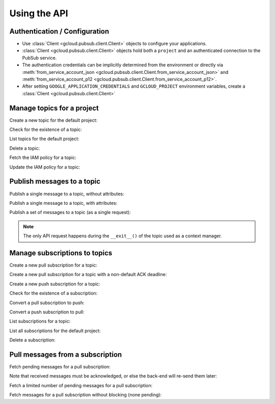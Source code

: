 Using the API
=============

Authentication / Configuration
------------------------------

- Use :class:`Client <gcloud.pubsub.client.Client>` objects to configure
  your applications.

- :class:`Client <gcloud.pubsub.client.Client>` objects hold both a ``project``
  and an authenticated connection to the PubSub service.

- The authentication credentials can be implicitly determined from the
  environment or directly via
  :meth:`from_service_account_json <gcloud.pubsub.client.Client.from_service_account_json>`
  and
  :meth:`from_service_account_p12 <gcloud.pubsub.client.Client.from_service_account_p12>`.

- After setting ``GOOGLE_APPLICATION_CREDENTIALS`` and ``GCLOUD_PROJECT``
  environment variables, create a :class:`Client <gcloud.pubsub.client.Client>`

  .. doctest::

     >>> from gcloud import pubsub
     >>> client = pubsub.Client()


Manage topics for a project
---------------------------

Create a new topic for the default project:

.. doctest::

   >>> from gcloud import pubsub
   >>> client = pubsub.Client()
   >>> topic = client.topic('topic_name')
   >>> topic.create()  # API request

Check for the existence of a topic:

.. doctest::

   >>> from gcloud import pubsub
   >>> client = pubsub.Client()
   >>> topic = client.topic('topic_name')
   >>> topic.exists()  # API request
   True

List topics for the default project:

.. doctest::

   >>> from gcloud import pubsub
   >>> client = pubsub.Client()
   >>> topics, next_page_token = client.list_topics()  # API request
   >>> [topic.name for topic in topics]
   ['topic_name']

Delete a topic:

.. doctest::

   >>> from gcloud import pubsub
   >>> client = pubsub.Client()
   >>> topic = client.topic('topic_name')
   >>> topic.delete()  # API request

Fetch the IAM policy for a topic:

.. doctest::

   >>> from gcloud import pubsub
   >>> client = pubsub.Client()
   >>> topic = client.topic('topic_name')
   >>> policy = topic.get_iam_policy()  # API request
   >>> policy.etag
   'DEADBEEF'
   >>> policy.owners
   ['user:phred@example.com']
   >>> policy.writers
   ['systemAccount:abc-1234@systemaccounts.example.com']
   >>> policy.readers
   ['domain:example.com']

Update the IAM policy for a topic:

.. doctest::

   >>> from gcloud import pubsub
   >>> client = pubsub.Client()
   >>> topic = client.topic('topic_name')
   >>> policy = topic.get_iam_policy()  # API request
   >>> policy.writers.add(policy.group('editors-list@example.com'))
   >>> topic.set_iam_policy(policy)  # API request


Publish messages to a topic
---------------------------

Publish a single message to a topic, without attributes:

.. doctest::

   >>> from gcloud import pubsub
   >>> client = pubsub.Client()
   >>> topic = client.topic('topic_name')
   >>> topic.publish('this is the message_payload')  # API request
   <message_id>

Publish a single message to a topic, with attributes:

.. doctest::

   >>> from gcloud import pubsub
   >>> client = pubsub.Client()
   >>> topic = client.topic('topic_name')
   >>> topic.publish('this is another message_payload',
   ...               attr1='value1', attr2='value2')  # API request
   <message_id>

Publish a set of messages to a topic (as a single request):

.. doctest::

   >>> from gcloud import pubsub
   >>> client = pubsub.Client()
   >>> topic = client.topic('topic_name')
   >>> with topic.batch() as batch:
   ...     batch.publish('this is the first message_payload')
   ...     batch.publish('this is the second message_payload',
   ...                   attr1='value1', attr2='value2')
   >>> list(batch)
   [<message_id1>, <message_id2>]

.. note::

   The only API request happens during the ``__exit__()`` of the topic
   used as a context manager.


Manage subscriptions to topics
------------------------------

Create a new pull subscription for a topic:

.. doctest::

   >>> from gcloud import pubsub
   >>> client = pubsub.Client()
   >>> topic = client.topic('topic_name')
   >>> subscription = topic.subscription('subscription_name')
   >>> subscription.create()  # API request

Create a new pull subscription for a topic with a non-default ACK deadline:

.. doctest::

   >>> from gcloud import pubsub
   >>> client = pubsub.Client()
   >>> topic = client.topic('topic_name')
   >>> subscription = topic.subscription('subscription_name', ack_deadline=90)
   >>> subscription.create()  # API request

Create a new push subscription for a topic:

.. doctest::

   >>> from gcloud import pubsub
   >>> ENDPOINT = 'https://example.com/hook'
   >>> client = pubsub.Client()
   >>> topic = client.topic('topic_name')
   >>> subscription = topic.subscription('subscription_name',
   ...                                   push_endpoint=ENDPOINT)
   >>> subscription.create()  # API request

Check for the existence of a subscription:

.. doctest::

   >>> from gcloud import pubsub
   >>> client = pubsub.Client()
   >>> topic = client.topic('topic_name')
   >>> subscription = topic.subscription('subscription_name')
   >>> subscription.exists()  # API request
   True

Convert a pull subscription to push:

.. doctest::

   >>> from gcloud import pubsub
   >>> ENDPOINT = 'https://example.com/hook'
   >>> client = pubsub.Client()
   >>> topic = client.topic('topic_name')
   >>> subscription = topic.subscription('subscription_name')
   >>> subscription.modify_push_configuration(push_endpoint=ENDPOINT)  # API request

Convert a push subscription to pull:

.. doctest::

   >>> from gcloud import pubsub
   >>> ENDPOINT = 'https://example.com/hook'
   >>> client = pubsub.Client()
   >>> topic = client.topic('topic_name')
   >>> subscription = topic.subscription('subscription_name',
   ...                                   push_endpoint=ENDPOINT)
   >>> subscription.modify_push_configuration(push_endpoint=None)  # API request

List subscriptions for a topic:

.. doctest::

   >>> from gcloud import pubsub
   >>> client = pubsub.Client()
   >>> topic = client.topic('topic_name')
   >>> subscriptions, next_page_token = topic.list_subscriptions()  # API request
   >>> [subscription.name for subscription in subscriptions]
   ['subscription_name']

List all subscriptions for the default project:

.. doctest::

   >>> from gcloud import pubsub
   >>> client = pubsub.Client()
   >>> subscription, next_page_tokens = client.list_subscriptions()  # API request
   >>> [subscription.name for subscription in subscriptions]
   ['subscription_name']

Delete a subscription:

.. doctest::

   >>> from gcloud import pubsub
   >>> client = pubsub.Client()
   >>> topic = client.topic('topic_name')
   >>> subscription = topic.subscription('subscription_name')
   >>> subscription.delete()  # API request


Pull messages from a subscription
---------------------------------

Fetch pending messages for a pull subscription:

.. doctest::

   >>> from gcloud import pubsub
   >>> client = pubsub.Client()
   >>> topic = client.topic('topic_name')
   >>> subscription = topic.subscription('subscription_name')
   >>> with topic.batch() as batch:
   ...     batch.publish('this is the first message_payload')
   ...     batch.publish('this is the second message_payload',
   ...                   attr1='value1', attr2='value2')
   >>> received = subscription.pull()  # API request
   >>> messages = [recv[1] for recv in received]
   >>> [message.message_id for message in messages]
   [<message_id1>, <message_id2>]
   >>> [message.data for message in messages]
   ['this is the first message_payload', 'this is the second message_payload']
   >>> [message.attributes for message in messages]
   [{}, {'attr1': 'value1', 'attr2': 'value2'}]

Note that received messages must be acknowledged, or else the back-end
will re-send them later:

.. doctest::

   >>> ack_ids = [recv[0] for recv in received]
   >>> subscription.acknowledge(ack_ids)

Fetch a limited number of pending messages for a pull subscription:

.. doctest::

   >>> from gcloud import pubsub
   >>> client = pubsub.Client()
   >>> topic = client.topic('topic_name')
   >>> subscription = topic.subscription('subscription_name')
   >>> with topic.batch() as batch:
   ...     batch.publish('this is the first message_payload')
   ...     batch.publish('this is the second message_payload',
   ...                   attr1='value1', attr2='value2')
   >>> received = subscription.pull(max_messages=1)  # API request
   >>> messages = [recv[1] for recv in received]
   >>> [message.message_id for message in messages]

Fetch messages for a pull subscription without blocking (none pending):

.. doctest::

   >>> from gcloud import pubsub
   >>> client = pubsub.Client()
   >>> topic = client.topic('topic_name')
   >>> subscription = topic.subscription('subscription_name')
   >>> received = subscription.pull(return_immediately=True)  # API request
   >>> messages = [recv[1] for recv in received]
   >>> [message.message_id for message in messages]
   []
